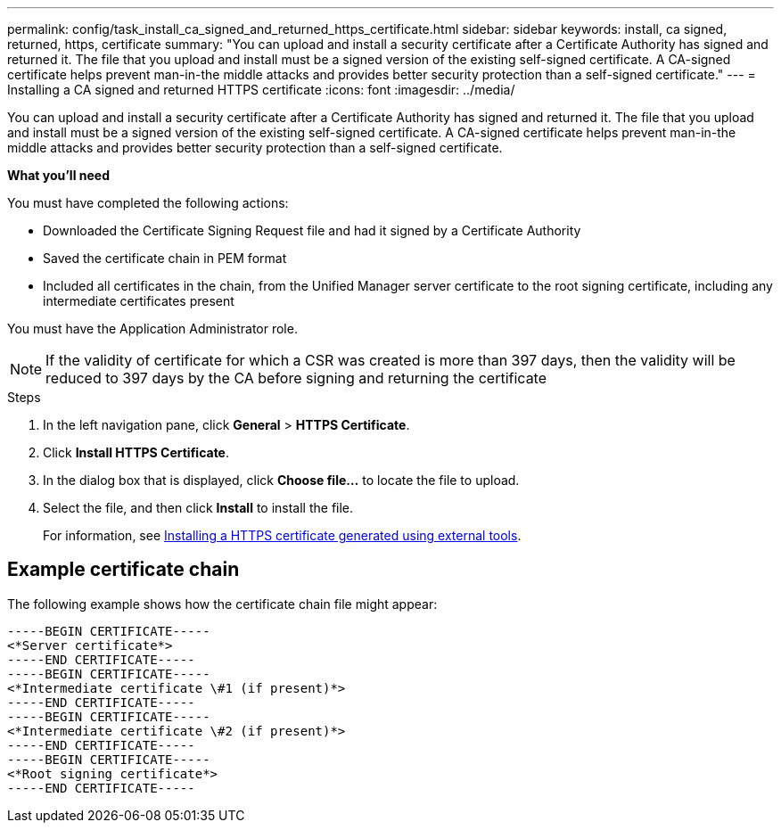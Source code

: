 ---
permalink: config/task_install_ca_signed_and_returned_https_certificate.html
sidebar: sidebar
keywords: install, ca signed, returned, https, certificate
summary: "You can upload and install a security certificate after a Certificate Authority has signed and returned it. The file that you upload and install must be a signed version of the existing self-signed certificate. A CA-signed certificate helps prevent man-in-the middle attacks and provides better security protection than a self-signed certificate."
---
= Installing a CA signed and returned HTTPS certificate
:icons: font
:imagesdir: ../media/

[.lead]
You can upload and install a security certificate after a Certificate Authority has signed and returned it. The file that you upload and install must be a signed version of the existing self-signed certificate. A CA-signed certificate helps prevent man-in-the middle attacks and provides better security protection than a self-signed certificate.

*What you'll need*

You must have completed the following actions:

* Downloaded the Certificate Signing Request file and had it signed by a Certificate Authority
* Saved the certificate chain in PEM format
* Included all certificates in the chain, from the Unified Manager server certificate to the root signing certificate, including any intermediate certificates present

You must have the Application Administrator role.

[NOTE]
====
If the validity of certificate for which a CSR was created is more than 397 days, then the validity will be reduced to 397 days by the CA before signing and returning the certificate
====

.Steps

. In the left navigation pane, click *General* > *HTTPS Certificate*.
. Click *Install HTTPS Certificate*.
. In the dialog box that is displayed, click *Choose file...* to locate the file to upload.
. Select the file, and then click *Install* to install the file.
+
For information, see link:concept_install_https_certificate_generated_using_external_tools.html[Installing a HTTPS certificate generated using external tools].

== Example certificate chain

The following example shows how the certificate chain file might appear:

----
-----BEGIN CERTIFICATE-----
<*Server certificate*>
-----END CERTIFICATE-----
-----BEGIN CERTIFICATE-----
<*Intermediate certificate \#1 (if present)*>
-----END CERTIFICATE-----
-----BEGIN CERTIFICATE-----
<*Intermediate certificate \#2 (if present)*>
-----END CERTIFICATE-----
-----BEGIN CERTIFICATE-----
<*Root signing certificate*>
-----END CERTIFICATE-----
----
